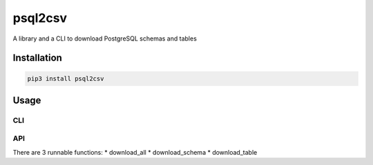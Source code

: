 psql2csv
========

A library and a CLI to download PostgreSQL schemas and tables

Installation
------------

.. code:: bash

    pip3 install psql2csv

Usage
-----

CLI
~~~

API
~~~

There are 3 runnable functions: \* download_all \* download_schema \*
download_table
